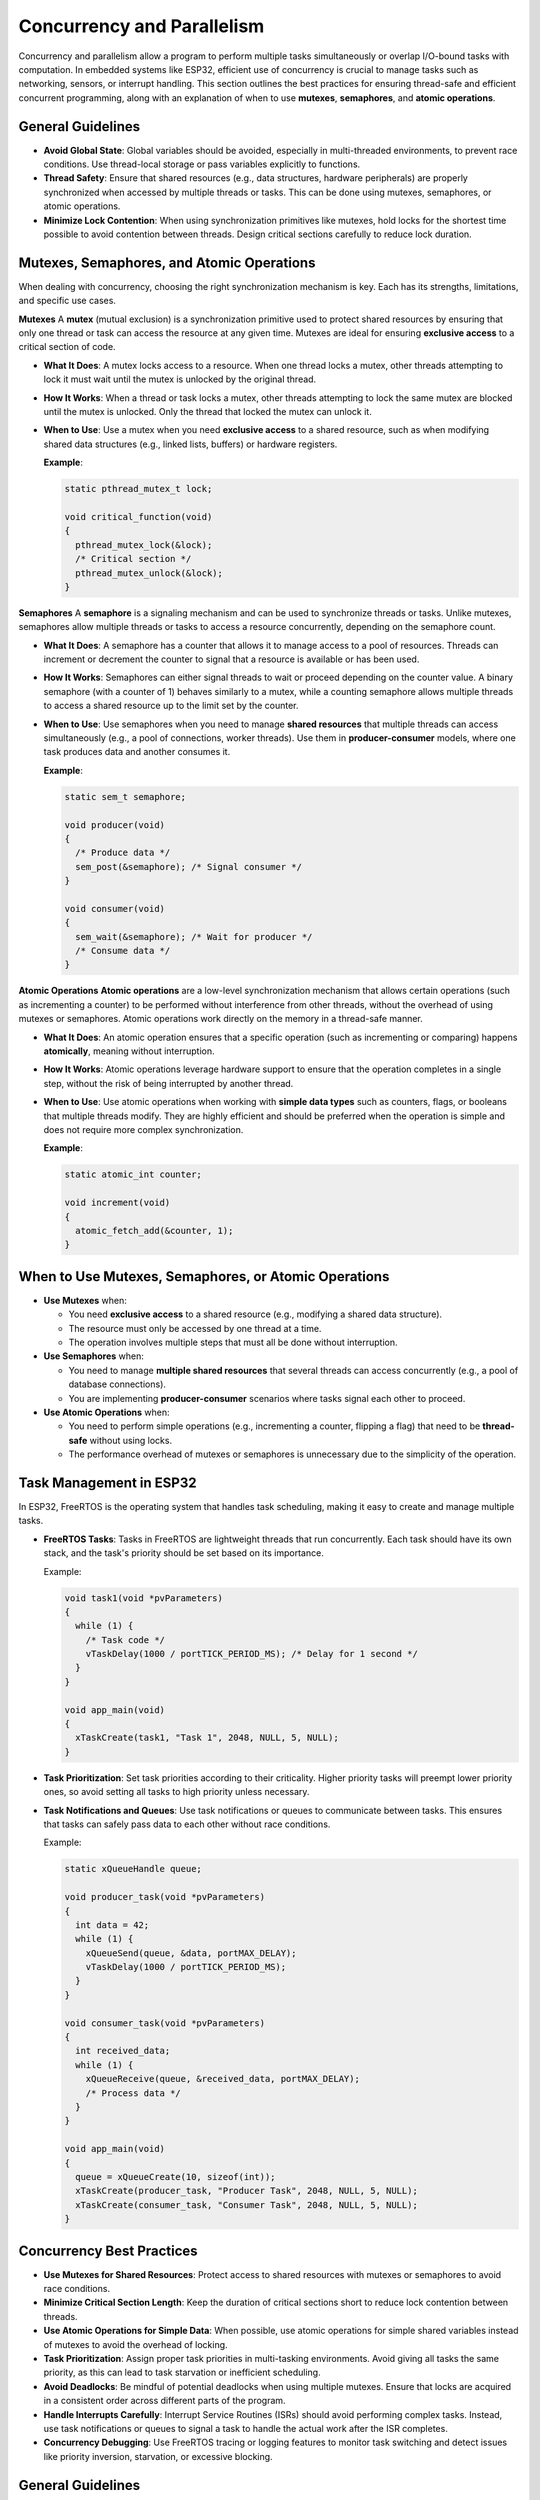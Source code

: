 Concurrency and Parallelism
===========================

Concurrency and parallelism allow a program to perform multiple tasks simultaneously or overlap I/O-bound tasks with computation. In embedded systems like ESP32, efficient use of concurrency is crucial to manage tasks such as networking, sensors, or interrupt handling. This section outlines the best practices for ensuring thread-safe and efficient concurrent programming, along with an explanation of when to use **mutexes**, **semaphores**, and **atomic operations**.

General Guidelines
------------------

- **Avoid Global State**: Global variables should be avoided, especially in multi-threaded environments, to prevent race conditions. Use thread-local storage or pass variables explicitly to functions.

- **Thread Safety**: Ensure that shared resources (e.g., data structures, hardware peripherals) are properly synchronized when accessed by multiple threads or tasks. This can be done using mutexes, semaphores, or atomic operations.

- **Minimize Lock Contention**: When using synchronization primitives like mutexes, hold locks for the shortest time possible to avoid contention between threads. Design critical sections carefully to reduce lock duration.

Mutexes, Semaphores, and Atomic Operations
------------------------------------------

When dealing with concurrency, choosing the right synchronization mechanism is key. Each has its strengths, limitations, and specific use cases.

**Mutexes**  
A **mutex** (mutual exclusion) is a synchronization primitive used to protect shared resources by ensuring that only one thread or task can access the resource at any given time. Mutexes are ideal for ensuring **exclusive access** to a critical section of code.

- **What It Does**: A mutex locks access to a resource. When one thread locks a mutex, other threads attempting to lock it must wait until the mutex is unlocked by the original thread.

- **How It Works**: When a thread or task locks a mutex, other threads attempting to lock the same mutex are blocked until the mutex is unlocked. Only the thread that locked the mutex can unlock it.

- **When to Use**: Use a mutex when you need **exclusive access** to a shared resource, such as when modifying shared data structures (e.g., linked lists, buffers) or hardware registers.

  **Example**:

  .. code-block:: c

    static pthread_mutex_t lock;

    void critical_function(void)
    {
      pthread_mutex_lock(&lock);
      /* Critical section */
      pthread_mutex_unlock(&lock);
    }

**Semaphores**  
A **semaphore** is a signaling mechanism and can be used to synchronize threads or tasks. Unlike mutexes, semaphores allow multiple threads or tasks to access a resource concurrently, depending on the semaphore count. 

- **What It Does**: A semaphore has a counter that allows it to manage access to a pool of resources. Threads can increment or decrement the counter to signal that a resource is available or has been used.

- **How It Works**: Semaphores can either signal threads to wait or proceed depending on the counter value. A binary semaphore (with a counter of 1) behaves similarly to a mutex, while a counting semaphore allows multiple threads to access a shared resource up to the limit set by the counter.

- **When to Use**: Use semaphores when you need to manage **shared resources** that multiple threads can access simultaneously (e.g., a pool of connections, worker threads). Use them in **producer-consumer** models, where one task produces data and another consumes it.

  **Example**:

  .. code-block:: c

    static sem_t semaphore;

    void producer(void)
    {
      /* Produce data */
      sem_post(&semaphore); /* Signal consumer */
    }

    void consumer(void)
    {
      sem_wait(&semaphore); /* Wait for producer */
      /* Consume data */
    }

**Atomic Operations**  
**Atomic operations** are a low-level synchronization mechanism that allows certain operations (such as incrementing a counter) to be performed without interference from other threads, without the overhead of using mutexes or semaphores. Atomic operations work directly on the memory in a thread-safe manner.

- **What It Does**: An atomic operation ensures that a specific operation (such as incrementing or comparing) happens **atomically**, meaning without interruption. 

- **How It Works**: Atomic operations leverage hardware support to ensure that the operation completes in a single step, without the risk of being interrupted by another thread.

- **When to Use**: Use atomic operations when working with **simple data types** such as counters, flags, or booleans that multiple threads modify. They are highly efficient and should be preferred when the operation is simple and does not require more complex synchronization.

  **Example**:

  .. code-block:: c

    static atomic_int counter;

    void increment(void)
    {
      atomic_fetch_add(&counter, 1);
    }

When to Use Mutexes, Semaphores, or Atomic Operations
-----------------------------------------------------

- **Use Mutexes** when:
  
  - You need **exclusive access** to a shared resource (e.g., modifying a shared data structure).
  
  - The resource must only be accessed by one thread at a time.
  
  - The operation involves multiple steps that must all be done without interruption.

- **Use Semaphores** when:
  
  - You need to manage **multiple shared resources** that several threads can access concurrently (e.g., a pool of database connections).
  
  - You are implementing **producer-consumer** scenarios where tasks signal each other to proceed.

- **Use Atomic Operations** when:
  
  - You need to perform simple operations (e.g., incrementing a counter, flipping a flag) that need to be **thread-safe** without using locks.
  
  - The performance overhead of mutexes or semaphores is unnecessary due to the simplicity of the operation.

Task Management in ESP32
------------------------

In ESP32, FreeRTOS is the operating system that handles task scheduling, making it easy to create and manage multiple tasks.

- **FreeRTOS Tasks**: Tasks in FreeRTOS are lightweight threads that run concurrently. Each task should have its own stack, and the task's priority should be set based on its importance.

  Example:

  .. code-block:: c

    void task1(void *pvParameters)
    {
      while (1) {
        /* Task code */
        vTaskDelay(1000 / portTICK_PERIOD_MS); /* Delay for 1 second */
      }
    }

    void app_main(void)
    {
      xTaskCreate(task1, "Task 1", 2048, NULL, 5, NULL);
    }

- **Task Prioritization**: Set task priorities according to their criticality. Higher priority tasks will preempt lower priority ones, so avoid setting all tasks to high priority unless necessary.

- **Task Notifications and Queues**: Use task notifications or queues to communicate between tasks. This ensures that tasks can safely pass data to each other without race conditions.

  Example:

  .. code-block:: c

    static xQueueHandle queue;

    void producer_task(void *pvParameters)
    {
      int data = 42;
      while (1) {
        xQueueSend(queue, &data, portMAX_DELAY);
        vTaskDelay(1000 / portTICK_PERIOD_MS);
      }
    }

    void consumer_task(void *pvParameters)
    {
      int received_data;
      while (1) {
        xQueueReceive(queue, &received_data, portMAX_DELAY);
        /* Process data */
      }
    }

    void app_main(void)
    {
      queue = xQueueCreate(10, sizeof(int));
      xTaskCreate(producer_task, "Producer Task", 2048, NULL, 5, NULL);
      xTaskCreate(consumer_task, "Consumer Task", 2048, NULL, 5, NULL);
    }

Concurrency Best Practices
--------------------------

- **Use Mutexes for Shared Resources**: Protect access to shared resources with mutexes or semaphores to avoid race conditions.

- **Minimize Critical Section Length**: Keep the duration of critical sections short to reduce lock contention between threads.

- **Use Atomic Operations for Simple Data**: When possible, use atomic operations for simple shared variables instead of mutexes to avoid the overhead of locking.

- **Task Prioritization**: Assign proper task priorities in multi-tasking environments. Avoid giving all tasks the same priority, as this can lead to task starvation or inefficient scheduling.

- **Avoid Deadlocks**: Be mindful of potential deadlocks when using multiple mutexes. Ensure that locks are acquired in a consistent order across different parts of the program.

- **Handle Interrupts Carefully**: Interrupt Service Routines (ISRs) should avoid performing complex tasks. Instead, use task notifications or queues to signal a task to handle the actual work after the ISR completes.

- **Concurrency Debugging**: Use FreeRTOS tracing or logging features to monitor task switching and detect issues like priority inversion, starvation, or excessive blocking.

General Guidelines
------------------

- **Minimize Use of Global State**: Avoid global variables to prevent race conditions. Instead, pass data through function arguments or use thread-local storage.

- **Prioritize Task Management**: Use task prioritization wisely to avoid starvation or inefficient scheduling. Ensure that critical tasks run at appropriate priority levels.

- **Protect Shared Resources**: Always use mutexes or semaphores when multiple tasks or threads access shared resources.

- **Use Atomic Operations for Simple Data**: For simple operations like counter increments, use atomic operations instead of mutexes for better performance.

- **Keep ISRs Simple**: Avoid complex logic in interrupt service routines. Use ISRs only to signal tasks, and let tasks handle the logic.

